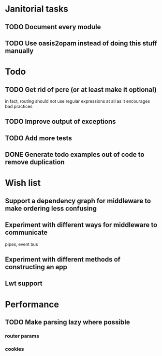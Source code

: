 * Janitorial tasks
** TODO Document every module
** TODO Use oasis2opam instead of doing this stuff manually
* Todo
** TODO Get rid of pcre (or at least make it optional)
   in fact, routing should not use regular expressions at all as it
   encourages bad practices
** TODO Improve output of exceptions
** TODO Add more tests
** DONE Generate todo examples out of code to remove duplication
   CLOSED: [2014-03-16 Sun 23:29]
* Wish list
** Support a dependency graph for middleware to make ordering less confusing
** Experiment with different ways for middleware to communicate
   pipes, event bus
** Experiment with different methods of constructing an app
** Lwt support
* Performance
** TODO Make parsing lazy where possible
*** router params
*** cookies
